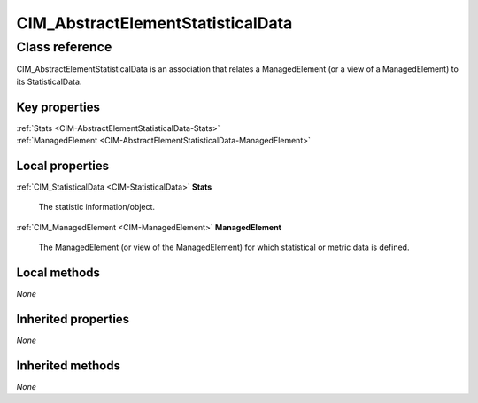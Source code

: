 .. _CIM-AbstractElementStatisticalData:

CIM_AbstractElementStatisticalData
----------------------------------

Class reference
===============
CIM_AbstractElementStatisticalData is an association that relates a ManagedElement (or a view of a ManagedElement) to its StatisticalData.


Key properties
^^^^^^^^^^^^^^

| :ref:`Stats <CIM-AbstractElementStatisticalData-Stats>`
| :ref:`ManagedElement <CIM-AbstractElementStatisticalData-ManagedElement>`

Local properties
^^^^^^^^^^^^^^^^

.. _CIM-AbstractElementStatisticalData-Stats:

:ref:`CIM_StatisticalData <CIM-StatisticalData>` **Stats**

    The statistic information/object.

    
.. _CIM-AbstractElementStatisticalData-ManagedElement:

:ref:`CIM_ManagedElement <CIM-ManagedElement>` **ManagedElement**

    The ManagedElement (or view of the ManagedElement) for which statistical or metric data is defined.

    

Local methods
^^^^^^^^^^^^^

*None*

Inherited properties
^^^^^^^^^^^^^^^^^^^^

*None*

Inherited methods
^^^^^^^^^^^^^^^^^

*None*

